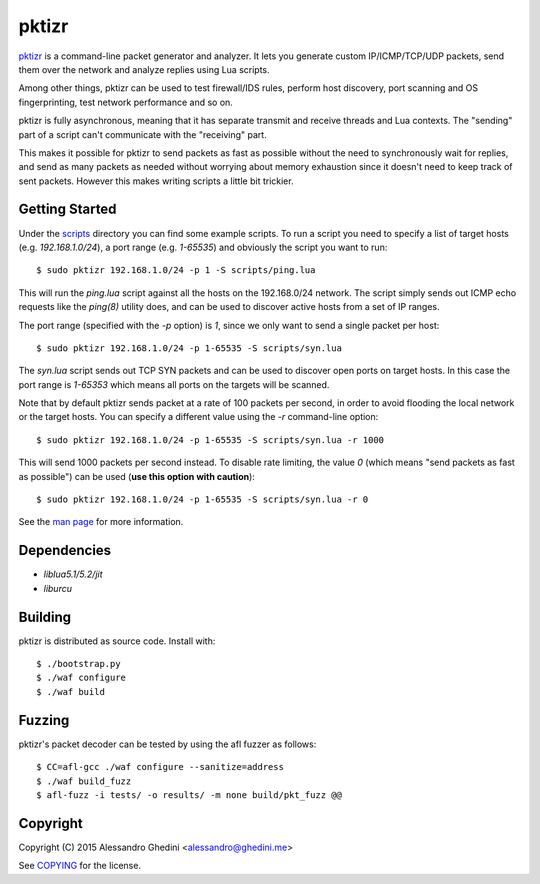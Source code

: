pktizr
======

.. image:: https://travis-ci.org/ghedo/pktizr.png
  :target: https://travis-ci.org/ghedo/pktizr

pktizr_ is a command-line packet generator and analyzer. It lets you generate
custom IP/ICMP/TCP/UDP packets, send them over the network and analyze replies
using Lua scripts.

Among other things, pktizr can be used to test firewall/IDS rules, perform
host discovery, port scanning and OS fingerprinting, test network performance
and so on.

pktizr is fully asynchronous, meaning that it has separate transmit and receive
threads and Lua contexts. The "sending" part of a script can't communicate with
the "receiving" part.

This makes it possible for pktizr to send packets as fast as possible without the
need to synchronously wait for replies, and send as many packets as needed
without worrying about memory exhaustion since it doesn't need to keep track of
sent packets. However this makes writing scripts a little bit trickier.

Getting Started
---------------

Under the scripts_ directory you can find some example scripts. To
run a script you need to specify a list of target hosts (e.g. `192.168.1.0/24`),
a port range (e.g. `1-65535`) and obviously the script you want to run::

   $ sudo pktizr 192.168.1.0/24 -p 1 -S scripts/ping.lua

This will run the `ping.lua` script against all the hosts on the 192.168.0/24
network. The script simply sends out ICMP echo requests like the `ping(8)`
utility does, and can be used to discover active hosts from a set of IP ranges.

The port range (specified with the `-p` option) is `1`, since we only want to
send a single packet per host::

   $ sudo pktizr 192.168.1.0/24 -p 1-65535 -S scripts/syn.lua

The `syn.lua` script sends out TCP SYN packets and can be used to discover open
ports on target hosts. In this case the port range is `1-65353` which means all
ports on the targets will be scanned.

Note that by default pktizr sends packet at a rate of 100 packets per second, in
order to avoid flooding the local network or the target hosts. You can specify a
different value using the `-r` command-line option::

   $ sudo pktizr 192.168.1.0/24 -p 1-65535 -S scripts/syn.lua -r 1000

This will send 1000 packets per second instead. To disable rate limiting, the
value `0` (which means "send packets as fast as possible") can be used (**use
this option with caution**)::

   $ sudo pktizr 192.168.1.0/24 -p 1-65535 -S scripts/syn.lua -r 0

See the `man page`_ for more information.

Dependencies
------------

* `liblua5.1/5.2/jit`
* `liburcu`

Building
--------

pktizr is distributed as source code. Install with::

   $ ./bootstrap.py
   $ ./waf configure
   $ ./waf build

Fuzzing
-------

pktizr's packet decoder can be tested by using the afl fuzzer as follows::

   $ CC=afl-gcc ./waf configure --sanitize=address
   $ ./waf build_fuzz
   $ afl-fuzz -i tests/ -o results/ -m none build/pkt_fuzz @@

Copyright
---------

Copyright (C) 2015 Alessandro Ghedini <alessandro@ghedini.me>

See COPYING_ for the license.

.. _pktizr: https://ghedo.github.io/pktizr/
.. _scripts: https://github.com/ghedo/pktizr/tree/master/scripts
.. _`man page`: https://ghedo.github.io/pktizr/pktizr.html
.. _COPYING: https://github.com/ghedo/pktizr/tree/master/COPYING
